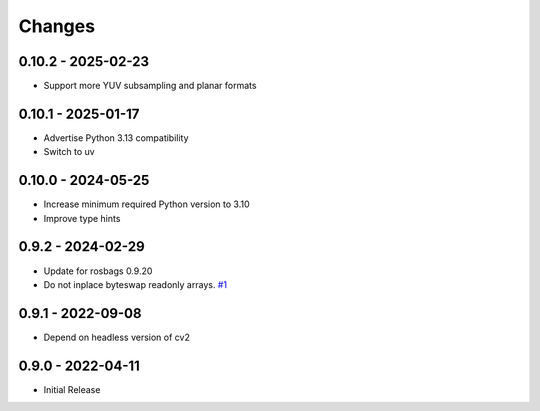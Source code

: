 .. _changes:

Changes
=======

0.10.2 - 2025-02-23
-------------------

- Support more YUV subsampling and planar formats


0.10.1 - 2025-01-17
-------------------

- Advertise Python 3.13 compatibility
- Switch to uv


0.10.0 - 2024-05-25
-------------------

- Increase minimum required Python version to 3.10
- Improve type hints


0.9.2 - 2024-02-29
------------------

- Update for rosbags 0.9.20
- Do not inplace byteswap readonly arrays. `#1`_

.. _#1: https://gitlab.com/ternaris/rosbags-image/issues/1


0.9.1 - 2022-09-08
------------------

- Depend on headless version of cv2


0.9.0 - 2022-04-11
------------------

- Initial Release
